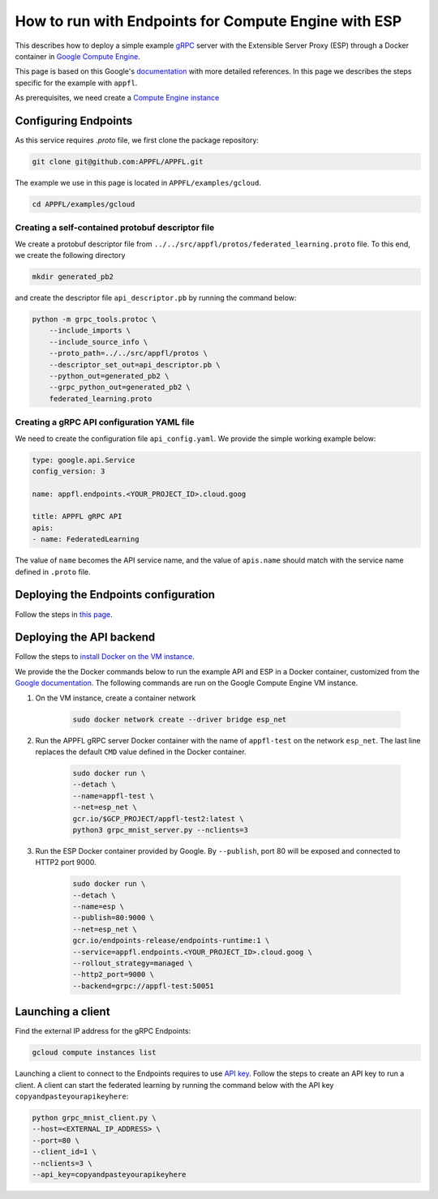How to run with Endpoints for Compute Engine with ESP
=====================================================

This describes how to deploy a simple example `gRPC <https://grpc.io>`_ server with the Extensible Server Proxy (ESP) through a Docker container in `Google Compute Engine <https://cloud.google.com/compute>`_.

This page is based on this Google's `documentation <https://cloud.google.com/endpoints/docs/grpc/get-started-compute-engine-docker>`_ with more detailed references. In this page we describes the steps specific for the example with ``appfl``.

As prerequisites, we need create a `Compute Engine instance <https://cloud.google.com/endpoints/docs/grpc/get-started-compute-engine-docker#create_vm>`_


Configuring Endpoints
---------------------

As this service requires `.proto` file, we first clone the package repository:

.. code-block:: shell

    git clone git@github.com:APPFL/APPFL.git


The example we use in this page is located in ``APPFL/examples/gcloud``.

.. code-block:: shell

    cd APPFL/examples/gcloud


Creating a self-contained protobuf descriptor file
~~~~~~~~~~~~~~~~~~~~~~~~~~~~~~~~~~~~~~~~~~~~~~~~~~

We create a protobuf descriptor file from ``../../src/appfl/protos/federated_learning.proto`` file.
To this end, we create the following directory

.. code-block:: shell

    mkdir generated_pb2


and create the descriptor file ``api_descriptor.pb`` by running the command below:

.. code-block:: shell

    python -m grpc_tools.protoc \
        --include_imports \
        --include_source_info \
        --proto_path=../../src/appfl/protos \
        --descriptor_set_out=api_descriptor.pb \
        --python_out=generated_pb2 \
        --grpc_python_out=generated_pb2 \
        federated_learning.proto


Creating a gRPC API configuration YAML file
~~~~~~~~~~~~~~~~~~~~~~~~~~~~~~~~~~~~~~~~~~~

We need to create the configuration file ``api_config.yaml``. We provide the simple working example below:

.. code-block:: yaml

    type: google.api.Service
    config_version: 3

    name: appfl.endpoints.<YOUR_PROJECT_ID>.cloud.goog

    title: APPFL gRPC API
    apis:
    - name: FederatedLearning


The value of ``name`` becomes the API service name, and the value of ``apis.name`` should match with the service name defined in ``.proto`` file.


Deploying the Endpoints configuration
-------------------------------------

Follow the steps in `this page <https://cloud.google.com/endpoints/docs/grpc/get-started-compute-engine-docker#deploy_configuration>`_.


Deploying the API backend
-------------------------

Follow the steps to `install Docker on the VM instance <https://cloud.google.com/endpoints/docs/grpc/get-started-compute-engine-docker#install_docker_on_the_vm_instance>`_.

We provide the the Docker commands below to run the example API and ESP in a Docker container, customized from the `Google documentation <https://cloud.google.com/endpoints/docs/grpc/get-started-compute-engine-docker#running_the_sample_api_and_esp_in_a_docker_container>`_. The following commands are run on the Google Compute Engine VM instance.

1. On the VM instance, create a container network

    .. code-block:: shell

        sudo docker network create --driver bridge esp_net

2. Run the APPFL gRPC server Docker container with the name of ``appfl-test`` on the network ``esp_net``. The last line replaces the default ``CMD`` value defined in the Docker container.
   
    .. code-block:: shell

        sudo docker run \
        --detach \
        --name=appfl-test \
        --net=esp_net \
        gcr.io/$GCP_PROJECT/appfl-test2:latest \
        python3 grpc_mnist_server.py --nclients=3


3. Run the ESP Docker container provided by Google. By ``--publish``, port 80 will be exposed and connected to HTTP2 port 9000.

    .. code-block:: shell

        sudo docker run \
        --detach \
        --name=esp \
        --publish=80:9000 \
        --net=esp_net \
        gcr.io/endpoints-release/endpoints-runtime:1 \
        --service=appfl.endpoints.<YOUR_PROJECT_ID>.cloud.goog \
        --rollout_strategy=managed \
        --http2_port=9000 \
        --backend=grpc://appfl-test:50051


Launching a client
------------------

Find the external IP address for the gRPC Endpoints:

.. code-block:: shell

    gcloud compute instances list


Launching a client to connect to the Endpoints requires to use `API key <https://cloud.google.com/docs/authentication/api-keys>`_. Follow the steps to create an API key to run a client.
A client can start the federated learning by running the command below with the API key ``copyandpasteyourapikeyhere``:

.. code-block:: shell

  python grpc_mnist_client.py \
  --host=<EXTERNAL_IP_ADDRESS> \
  --port=80 \
  --client_id=1 \
  --nclients=3 \
  --api_key=copyandpasteyourapikeyhere